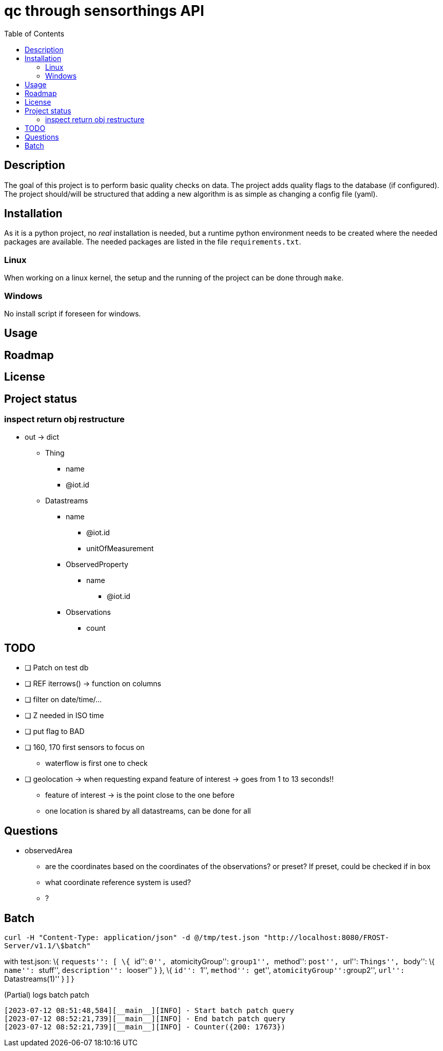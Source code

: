 = qc through sensorthings API
:toc: 
:showtitle:


== Description

The goal of this project is to perform basic quality checks on data. The
project adds quality flags to the database (if configured). The project
should/will be structured that adding a new algorithm is as simple as
changing a config file (yaml).

== Installation

As it is a python project, no _real_ installation is needed, but a
runtime python environment needs to be created where the needed packages
are available. The needed packages are listed in the file
`requirements.txt`.

=== Linux

When working on a linux kernel, the setup and the running of the project
can be done through `make`.

=== Windows

No install script if foreseen for windows.

== Usage

== Roadmap

== License

== Project status

=== inspect return obj restructure

* out -> dict
** Thing
*** name
*** @iot.id
** Datastreams
*** name
**** @iot.id
**** unitOfMeasurement
*** ObservedProperty
**** name
***** @iot.id
*** Observations
**** count

== TODO

* [ ] Patch on test db
* [ ] REF iterrows() -> function on columns
* [ ] filter on date/time/…
* [ ] Z needed in ISO time
* [ ] put flag to BAD
* [ ] 160, 170 first sensors to focus on
** waterflow is first one to check
* [ ] geolocation -> when requesting expand feature of interest -> goes
from 1 to 13 seconds!!
** feature of interest -> is the point close to the one before
** one location is shared by all datastreams, can be done for all

== Questions

* observedArea
** are the coordinates based on the coordinates of the observations? or
preset? If preset, could be checked if in box
** what coordinate reference system is used?
** ?

== Batch

`curl -H "Content-Type: application/json" -d @/tmp/test.json "http://localhost:8080/FROST-Server/v1.1/\$batch"`

with test.json: \{ ``requests'': [ \{ ``id'': ``0'', ``atomicityGroup'':
``group1'', ``method'': ``post'', ``url'': ``Things'', ``body'': \{
``name'': ``stuff'', ``description'': ``looser'' } }, \{ ``id'': ``1'',
``method'': ``get'', ``atomicityGroup'':``group2'', ``url'':
``Datastreams(1)'' } ] }

.(Partial) logs batch patch
[source,plain]
----
[2023-07-12 08:51:48,584][__main__][INFO] - Start batch patch query
[2023-07-12 08:52:21,739][__main__][INFO] - End batch patch query
[2023-07-12 08:52:21,739][__main__][INFO] - Counter({200: 17673})
----
